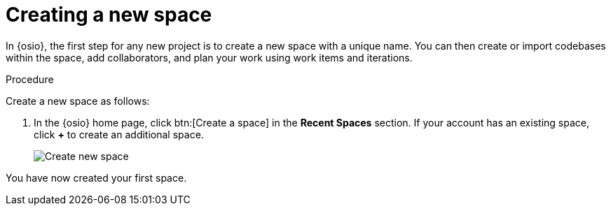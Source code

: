 [id="creating_new_space-{context}"]
= Creating a new space

In {osio}, the first step for any new project is to create a new space with a unique name. You can then create or import codebases within the space, add collaborators, and plan your work using work items and iterations.

// for user-guide
ifeval::["{context}" == "user-guide"]
.Prerequisites

* Ensure that you have <<logging_into_red_hat_openshift_io,logged in to {osio-link}>>.
endif::[]

.Procedure

Create a new space as follows:

. In the {osio} home page, click btn:[Create a space] in the *Recent Spaces* section. If your account has an existing space, click *+* to create an additional space.
//. In the {osio} home page, click btn:[Create New Codebase].
//+
//image::create_new_codebase.png[Create new codebase]
//+
//If your account has an existing space, in the *Recent Spaces* section of your home page, click *+* to create an additional space.
+
// for importing-existing-project
ifeval::["{context}" == "importing-existing-project"]
//. In the {osio} home page, click btn:[Import Existing Codebase].
//+
//image::create_new_codebase.png[Import existing codebase]
//+
. In the *Create a New Space* dialog box, type *mynewspace* as the unique name for your space and click btn:[Ok].
endif::[]

+
// for hello-world
ifeval::["{context}" == "hello-world"]
. In the *Create a New Space* dialog box, type *myspace* as the unique name for your space and click btn:[Ok].

endif::[]

+
// for user-guide
ifeval::["{context}" == "user-guide"]
. In the *Create a New Space* dialog box, type a unique name for your space and click btn:[Ok].

endif::[]
+
image::create_space.png[Create new space]

You have now created your first space.
